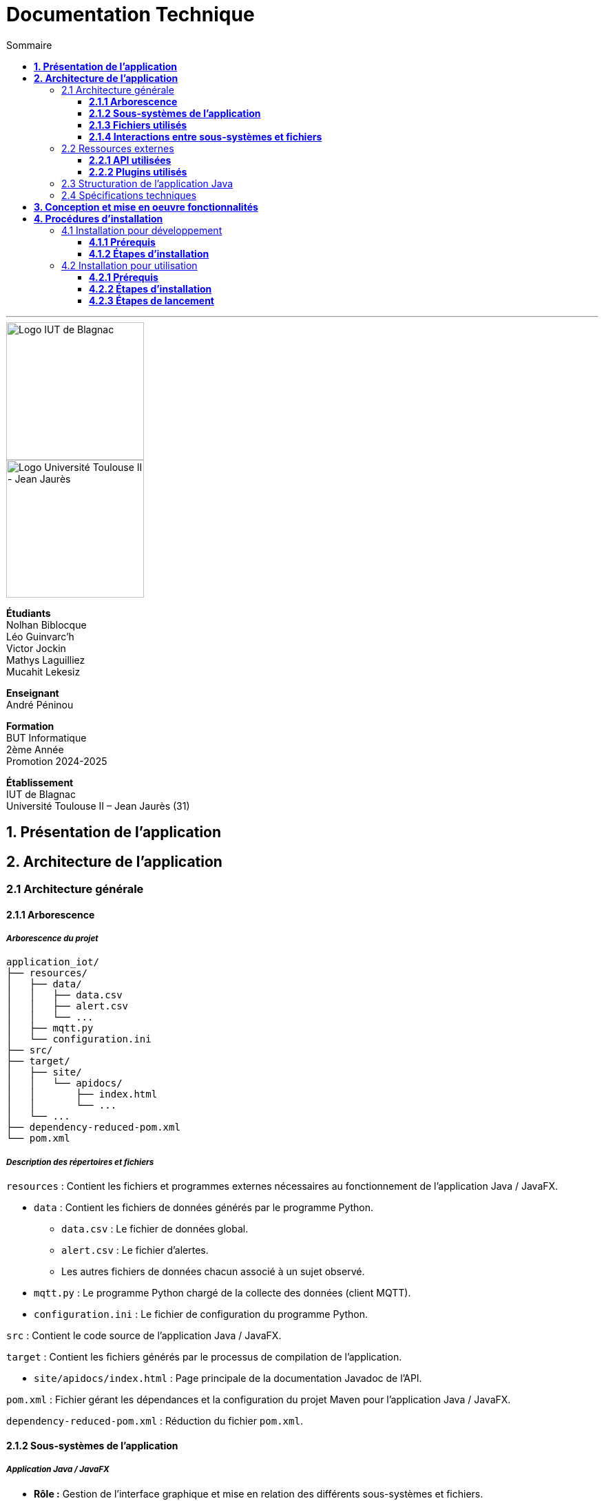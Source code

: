 = Documentation Technique
:compat-mode!:
:toc:
:toc-title: Sommaire
:toclevels: 3
:icons: font
:stem: latexmath

// paramères relatif à GitHub
ifdef::env-github[]
:note-caption: :information_source:
:stem: latexmath
endif::[]

// page de garde
// -------------
<<<
---
// logos IUT Blagnac + UT2J
[.text-center]
image::./res/iut-blagnac.jpg[Logo IUT de Blagnac, 200]
[.text-center]
image::./res/ut2j.jpg[Logo Université Toulouse II - Jean Jaurès, 200]
[.text-center]
*Étudiants* +
Nolhan Biblocque +
Léo Guinvarc'h +
Victor Jockin +
Mathys Laguilliez +
Mucahit Lekesiz
[.text-center]
*Enseignant* +
André Péninou
[.text-center]
*Formation* +
BUT Informatique +
2ème Année +
Promotion 2024-2025 +
[.text-center]
*Établissement* +
IUT de Blagnac +
Université Toulouse II – Jean Jaurès (31)

<<<
== *1. Présentation de l'application*

<<<
== *2. Architecture de l'application*

=== 2.1 Architecture générale

==== *2.1.1 Arborescence*

===== *_Arborescence du projet_*

[source,bash]
----
application_iot/
├── resources/
│   ├── data/
│   │   ├── data.csv
│   │   ├── alert.csv
│   │   └── ...
│   ├── mqtt.py
│   └── configuration.ini
├── src/
├── target/
│   ├── site/
│   │   └── apidocs/
│   │       ├── index.html
│   │       └── ...
│   └── ...
├── dependency-reduced-pom.xml
└── pom.xml
----

===== *_Description des répertoires et fichiers_*

`resources` : Contient les fichiers et programmes externes nécessaires au fonctionnement de l'application Java / JavaFX.

    * `data` : Contient les fichiers de données générés par le programme Python.
        ** `data.csv` : Le fichier de données global.
        ** `alert.csv` : Le fichier d'alertes.
        ** Les autres fichiers de données chacun associé à un sujet observé.
    * `mqtt.py` : Le programme Python chargé de la collecte des données (client MQTT).
    * `configuration.ini` : Le fichier de configuration du programme Python.

`src` : Contient le code source de l'application Java / JavaFX.

`target` : Contient les fichiers générés par le processus de compilation de l'application.

    * `site/apidocs/index.html` : Page principale de la documentation Javadoc de l'API.

`pom.xml` : Fichier gérant les dépendances et la configuration du projet Maven pour l'application Java / JavaFX.

`dependency-reduced-pom.xml` : Réduction du fichier `pom.xml`.

==== *2.1.2 Sous-systèmes de l'application*

===== *_Application Java / JavaFX_*
    * *Rôle :* Gestion de l'interface graphique et mise en relation des différents sous-systèmes et fichiers.
    * *Tâches réalisées :*
        ** Gestion d'une interface de paramétrage d'une configuration.
        ** Lancement et interruption du programme Python chargé de la collecte des données.
        ** Lecture des fichiers de données écrits par le programme Python.
        ** Gestion d'un tableau de bord permettant la visualisation des données des capteurs.

===== *_Programme Python_*
    * *Rôle :* Collecte des données envoyées par les capteurs SOLAREDGE et AM107.
    * *Tâches réalisées :*
        ** Initialisation en fonction des paramètres définis dans le fichier de configuration.
        ** Réception des données envoyées par les capteurs.
        ** Écriture des données reçues dans des fichiers CSV.

==== *2.1.3 Fichiers utilisés*

===== *_Fichier de configuration_*

Le fichier de configuration `configuration.ini` situé sous le répertoire `resources` contient les paramètres de la configuration créée par l'utilisateur au travers de l'interface de l'application Java. Ce fichier est lu par le programme Python à son lancement qui adapte ainsi son comportement en fonction des paramètres spécifiés.

STRUCTURE DU FICHIER::

[source,ini]
----
[MQTT] ; [1]
broker=mqtt.iut-blagnac.fr
port=1883
topic={{ PRÉFIXE DES TOPIC MQTT }}

[SUBJECTS] ; [2]
subject1={{ SUJET 1 }}
subject2={{ SUJET 2 }}
...

[DATA_TYPE] ; [3]
dataType1={{ TYPE DE DONNÉES 1 }}
dataType2={{ TYPE DE DONNÉES 2 }}
dataType3={{ TYPE DE DONNÉES 3 }}
...

[THRESHOLD] ; [4]
{{ TYPE DE DONNÉES 1 }}={{ SEUIL }}
{{ TYPE DE DONNÉES 2 }}={{ SEUIL }}
{{ TYPE DE DONNÉES 3 }}={{ SEUIL }}
...

[PARAMS] ; [5]
frequency={{ FRÉQUENCE }}
----

*[1] Paramètres de connexion MQTT*

    * `broker` : Adresse du broker MQTT (valeur fixe).
    * `port` : Port utilisé pour la connexion au broker (port standard MQTT, valeur fixe).
    * `topic` : Préfixe des topics auxquels le programme Python doit s'abonner.
        ** Pour accès aux capteurs AM107, le préfixe correspondant est `AM107/by-room/`.
        ** Pour accès aux capteurs SOLAREDGE, le préfixe correspondant est `solaredge/blagnac/`.

*[2] Liste des sujets à observer*

    * `subjectI` : I-ème sujet à observer.
        ** Pour les capteurs AM107, le nombre de sujets à observer peut aller jusqu'au nombre total de salles disponibles, soit 53.
        ** Pour les capteurs SOLAREDGE, le nombre de sujets à observer se limite à 1 : `overview`.

*[3] Liste des types de données à récupérer*

    * `dataTypeI` : I-ème type de données à récupérer pour le type de capteurs consulté.

*[4] Liste des seuils d'alerte par type de données (capteurs AM107 uniquement)*

    * Cette section indique, pour chaque type de données listé dans la section `DATA_TYPE`, le seuil dont le dépassement déclenchera une alerte.

*[5] Paramètres avancés*

    * `frequency` : Fréquence de lecture des données.
        ** *À noter :* La valeur pour ce paramètre n'a actuellement aucun impact sur le comportement du programme Python car non traitée. La fréquence définie lors du paramétrage de la configuration est cependant prise en compte par le processus de lecture des données de l'application Java.

===== *_Fichiers de données_*

Les fichiers de données situés sous le répertoire `resources/data` sont des fichiers CSV permettant de stocker les données des capteurs. Ces fichiers sont créés et remplis par le programme Python et lus par l'application Java.

La première ligne de chaque fichier CSV contient les en-têtes décrivant la nature des données des lignes suivantes (lignes de données).

*À noter :* Dans les fichiers CSV manipulés, le séparateur de données utilisé est le point-virgule (`;`).

====== Fichier de données global

Le fichier `data.csv` correspond au fichier de données global. Il contient les dernières données reçues pour chaque sujet.
    
    * Dans le cas des capteurs AM107, une ligne de données du fichier correspond aux dernières données reçues pour une salle.
    * Dans le cas des capteurs SOLAREDGE, la seule ligne de données présente dans le fichier correspond aux dernières données reçues pour le panneau solaire.

Ce fichier est utilisé par l'application Java afin d'afficher dans le tableau de bord les données en temps réel pour chaque sujet observé ainsi que pour générer des diagrammes de comparaison des sujets sur un type de données.

STRUCTURE DU FICHIER::
[source,csv]
----
{{ TYPE DE SUJET }};{{ TYPE DE DONNEE 1 }};{{ TYPE_DE DONNEE 2 }}
{{ SUJET 1 }};{{ DERNIÈRE VALEUR MESURÉE }};{{ DERNIÈRE VALEUR MESURÉE }}
{{ SUJET 2 }};{{ DERNIÈRE VALEUR MESURÉE }};{{ DERNIÈRE VALEUR MESURÉE }}
{{ SUJET 3 }};{{ DERNIÈRE VALEUR MESURÉE }};{{ DERNIÈRE VALEUR MESURÉE }}
...
----

====== Fichier d'alertes (capteurs AM107 uniquement)

Le fichier `alert.csv` correspond au fichier d'alertes. Il contient l'ensemble des alertes déclenchées par des dépassements de seuils. Une ligne de données du fichier correspond donc à une alerte pour un type de données et pour une salle.

Ce fichier est utilisé par l'application Java afin d'afficher les alertes en temps réel dans le tableau de bord.

STRUCTURE DU FICHIER::
[source,csv]
----
room;dataType;threshold;measuredValue
{{ SALLE 1 }};{{ TYPE DE DONNÉES }};{{ SEUIL }};{{ VALEUR MESURÉE }}
{{ SALLE 2 }};{{ TYPE DE DONNÉES }};{{ SEUIL }};{{ VALEUR MESURÉE }}
...
----

====== Fichiers de données par sujet

Les fichiers dont le nom est de la forme `SUJET.csv` correspondent chacun à un fichier de données pour un sujet en particulier. Un fichier de ce type contient l'historique des données reçues pour un sujet.

    * Dans le cas des capteurs AM107, autant de fichiers sont créés que de sujets sont observés. Les noms de ces fichiers correspondent aux noms des salles observées (exemple : `B101.csv`).
    * Dans le cas des capteurs SOLAREDGE, un seul fichier nommé `overview` est créé.

Ces fichiers sont exploités par l'application Java afin de construire des graphiques décrivant l'évolution des valeurs pour un type de données.

STRUCTURE DU FICHIER::
[source,csv]
----
{{ TYPE DE SUJET }};{{ TYPE DE DONNEE 1 }};{{ TYPE_DE DONNEE 2 }}
{{ SUJET }};{{ VALEUR MESURÉE À L'INSTANT T0 }};{{ VALEUR MESURÉE À L'INSTANT T0 }}
{{ SUJET }};{{ VALEUR MESURÉE À L'INSTANT T1 }};{{ VALEUR MESURÉE À L'INSTANT T1 }}
{{ SUJET }};{{ VALEUR MESURÉE À L'INSTANT T2 }};{{ VALEUR MESURÉE À L'INSTANT T2 }}
...
----

==== *2.1.4 Interactions entre sous-systèmes et fichiers*
. *Écriture du fichier de configuration par l'application Java*
    * Après le paramétrage d'une configuration par l'utilisateur dans l'interface graphique, l'application Java crée un fichier `configuration.ini` sour le répertoire `resources` décrivant la configuration créée.
	* *À noter :* À cette étape, si un fichier de configuration existe déjà, celui-ci est remplacé par le fichier de configuration nouvellement créé. Aucun mécanisme d'historisation ou de sauvegarde des fichiers de configurations n'a été mis en place.
. *Lancement du programme Python par l'application Java*
	* Une fois le fichier de configuration créé, l'application Java démarre le processus de collecte des données en lançant en exécution le programme Python.
. *Collecte des données par le programme Python*
	* Au lancement, le programme Python lis le fichier de configuration définissant son comportement.
	* Une fois lancé, il attend jusqu'à interruption les données envoyées par les sujets (capteurs).
	* À chaque réception de données, celles-ci sont enregistrées dans les fichiers de données correspondants.
. *Lecture des fichiers de données par l'application Java*
	* En parallèle de l'exécution du programme Python, l'application Java lis à intervalle régulier (fréquence définie dans le fichier de configuration) les fichiers de données.
	* Les données lues sont ensuite stockées dans des structures de données puis transmises au tableau de bord de l'application pour affichage.
. *Interruption du programme Python par l'application Java*
	* Lorsque le tableau de bord de l'application est fermé par l'utilisateur, le programme Python est automatiquement arrêté.
	* *À noter :* Après arrêt du processus de collecte des données, le fichier de configuration ainsi que les fichiers de données écrits sont conservés. Ils seront écrasés lors de la prochaine exécution de l'application.

=== 2.2 Ressources externes

==== *2.2.1 API utilisées*

===== *_JavaFX_*

    * *Rôles :*
        ** Conception de l'IHM avec le module `javafx-fxml` (création d'interfaces utilisateur via des fichiers FXML).
        ** Prise en charge et gestion de l'interface graphique dans l'application.
    * *Version utilisée :* 17
    * *Site officiel de JavaFX :* https://openjfx.io/[JavaFX - Home]
    * *Documentation officielle :* https://www.oracle.com/java/technologies/javase/javafx-docs.html[Oracle - JavaFX Documentation]

===== *_OpenCSV_*

    * *Rôle :* Lecture des fichiers de données au format `CSV` générés par le programme python collecteur de données.
    * *Version utilisée :* 5.5.2
    * *Site officiel de JavaFX :* https://opencsv.sourceforge.net/[OpenCSV - About / Opencsv Users Guide]
    * *Documentation officielle :* https://opencsv.sourceforge.net/#developer_documentation[OpenCSV - About / Developer Documentation]

==== *2.2.2 Plugins utilisés*

===== *_JavaFX Maven Plugin_*

    * *Rôle :* Packaging et exécution de l'application JavaFX.
    * *Version utilisée :* 0.0.8
    * *Site officiel de Maven Repository :* https://mvnrepository.com/artifact/org.openjfx/javafx-maven-plugin[Maven Repository - JavaFX Maven Plugin Maven Mojo]
    * *Lien vers le dépôt GitHub du plugin :* https://github.com/openjfx/javafx-maven-plugin[GitHub - Maven plugin for JavaFX]

===== *_Apache Maven Shade Plugin_*

    * *Rôle :* Création d'un exécutable au format `JAR` contenant toutes les dépendances nécessaires au fonctionnement de l'application.
    * *Version utilisée :* 3.4.1
    * *Site officiel d'Apache Maven :* https://maven.apache.org/plugins/maven-shade-plugin/[Apache Maven Project - Apache Maven Shade Plugin]

===== *_Apache Maven Javadoc Plugin_*

    * *Rôle :* Génération de la documentation du projet Java avec `Javadoc`.
    * *Version utilisée :* 3.4.1
    * *Site officiel d'Apache Maven :* https://maven.apache.org/plugins/maven-javadoc-plugin/[Apache Maven Project - Apache Maven Javadoc Plugin]

=== 2.3 Structuration de l'application Java

=== 2.4 Spécifications techniques

<<<
== *3. Conception et mise en oeuvre fonctionnalités*

<<<
== *4. Procédures d'installation*

=== 4.1 Installation pour développement

==== *4.1.1 Prérequis*
. *Installer l'environnement de développement Java*
    * Télécharger le *JDK 17* (ou version compatible) depuis le site officiel d'Oracle : https://www.oracle.com/fr/java/technologies/downloads/[Oracle - Java Downloads].
    * Installer le JDK en suivant les instructions indiquées par l'installateur.
    * Si nécessaire, ajouter le chemin vers le JDK à la variable d'environnement `PATH`.
    * Dans un terminal, vérifier l'installation avec la commande `java -version` ou `java --version`.
. *Installer Apache Maven*
    * Télécharger *Maven* (archive ZIP) depuis le site officiel d'Apache Maven : https://maven.apache.org/download.cgi[Apache Maven Project - Downloading Apache Maven].
        ** Pour une installation sur Linux ou Mac OS, télécharger la *_Binary tar.gz archive_*.
        ** Pour une installation sur Windows, télécharger la *_Binary zip archive_*.
    * Ajouter le chemin vers Maven à la variable d'environnement `PATH`.
    * Dans un terminal, vérifier l'installation avec la commande `mvn -version`, `mvn --version` ou `mvn -v`.
. *Configurer un IDE*
    * Si nécessaire, installer des plugins de prise en charge de *Maven* et *JavaFX* dans l'IDE utilisé pour le développement.

==== *4.1.2 Étapes d'installation*
. *Cloner le dépôt du projet*
    * Accéder au dépôt GitHub du projet : https://github.com/IUT-Blagnac/sae-3-01-devapp-2024-2025-g2b12?tab=readme-ov-file[GitHub - SAE S3.01 DevApp]
    * Cloner le dépôt du projet via la commande :
    
    git clone https://github.com/IUT-Blagnac/sae-3-01-devapp-2024-2025-g2b12.git

    * Accéder au répertoire du projet Java situé sous `solution iot/application_iot` via la commande :

    cd solution\ iot/application_iot

. *Construire le projet avec Maven*
    * Supprimer les fichiers et ressources précédemment compilés avec la commande `mvn clean` puis compiler le projet Java via la commande `mvn install`. Il est également possible d'utiliser directement la commande `mvn clean install`.
. *Exécuter l'application depuis Maven*
    * Exécuter le projet JavaFX via la commande `mvn javafx:run`.

=== 4.2 Installation pour utilisation

==== *4.2.1 Prérequis*
. *Installer le Java Runtime Environement (JRE)*
    * Vérifier que Java est installé sur la machine en exécutant la commande `java -version` dans un terminal.
    * Si Java n'est pas installé, télécharger et installer le *JRE 8* ou version ultérieure depuis le site officiel de Java : https://www.java.com/fr/[Java - Télécharger Java].
. *Installer Python 3*
    * Vérifier que Python en version 3 est installé sur la machine en exécutant la commande `python -version` ou `python3 -version` dans un terminal.
    * Si Python n'est pas installé, télécharger et installer la dernière version disponible sur le site officiel de Python : https://www.python.org/downloads/[Python - Downloads].

==== *4.2.2 Étapes d'installation*
. *Télécharger l'application*
    * Télécharger l'archive de l'application (fichier ZIP) située sous le répertoire `livrables/IoT` du dépôt GitHub du projet : https://github.com/IUT-Blagnac/sae-3-01-devapp-2024-2025-g2b12/tree/master/livrables/IoT[GitHub - Livrables IoT]
        ** Pour une installation sur Mac OS, préférer l'archive `application_jar_mac_os.zip`.
        ** Pour une installation sur Windows ou Linux, préférer l'archive `application_jar_windows.zip`.
. *Décompresser l'archive de l'application*
    * Décompresser l'archive téléchargée dans un répertoire à l'aide d'un outil de décompression tel que *WinRAR* ou *7-Zip*.
    * L'arborescence de l'application après décompression doit ressembler à ceci :

    application/
    |-- ressources/
    |   |-- data/
    |   |-- configuration.ini
    |   |-- mqtt.py
    |-- application_iot-1.0-SNAPSHOT-shaded.jar

==== *4.2.3 Étapes de lancement*
. *Lancer l'application dans le gestionnaire de fichiers*
    * Lancer l'exécutable `application_iot-1.0-SNAPSHOT-shaded.jar` en double-cliquant sur celui-ci.
    * _Le menu principal de l'application devrait alors apparaître à l'écran._
. *Lancer l'application en ligne de commande*
    * Ouvrir un terminal et se placer dans le répertoire `application` à l'aide de la commande `cd`.
    * Lancer ensuite l'exécutable de l'application via la commande :
    
    java -jar application_iot-1.0-SNAPSHOT-shaded.jar

    * _Le menu principal de l'application devrait alors apparaître à l'écran._

// page de fin
// -----------
<<<
---
[.text-center]
*Étudiants* +
Nolhan Biblocque +
Léo Guinvarc'h +
Victor Jockin +
Mathys Laguilliez +
Mucahit Lekesiz
[.text-center]
*Enseignant* +
André Péninou
[.text-center]
*Formation* +
BUT Informatique +
2ème Année +
Promotion 2024-2025 +
[.text-center]
*Établissement* +
IUT de Blagnac +
Université Toulouse II – Jean Jaurès (31)